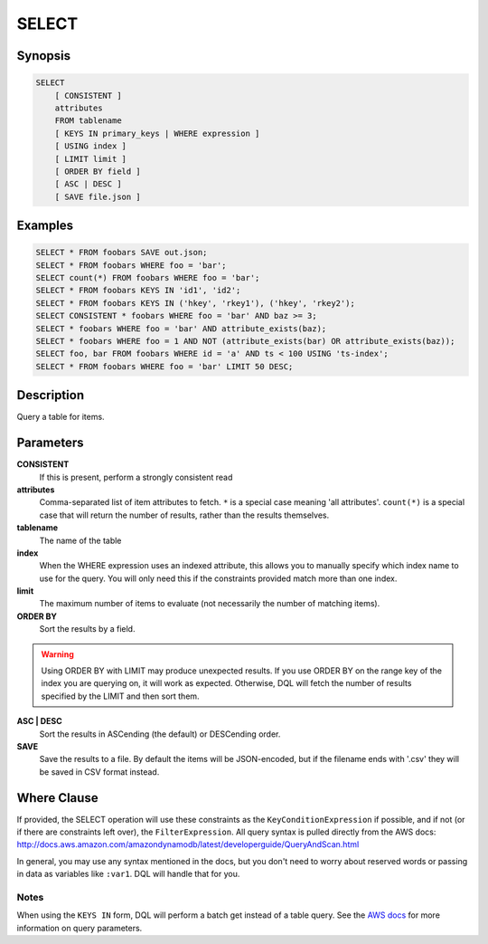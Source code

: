 .. _select:

SELECT
======

Synopsis
--------
.. code-block:: sql

    SELECT
        [ CONSISTENT ]
        attributes
        FROM tablename
        [ KEYS IN primary_keys | WHERE expression ]
        [ USING index ]
        [ LIMIT limit ]
        [ ORDER BY field ]
        [ ASC | DESC ]
        [ SAVE file.json ]

Examples
--------
.. code-block:: sql

    SELECT * FROM foobars SAVE out.json;
    SELECT * FROM foobars WHERE foo = 'bar';
    SELECT count(*) FROM foobars WHERE foo = 'bar';
    SELECT * FROM foobars KEYS IN 'id1', 'id2';
    SELECT * FROM foobars KEYS IN ('hkey', 'rkey1'), ('hkey', 'rkey2');
    SELECT CONSISTENT * foobars WHERE foo = 'bar' AND baz >= 3;
    SELECT * foobars WHERE foo = 'bar' AND attribute_exists(baz);
    SELECT * foobars WHERE foo = 1 AND NOT (attribute_exists(bar) OR attribute_exists(baz));
    SELECT foo, bar FROM foobars WHERE id = 'a' AND ts < 100 USING 'ts-index';
    SELECT * FROM foobars WHERE foo = 'bar' LIMIT 50 DESC;

Description
-----------
Query a table for items.

Parameters
----------
**CONSISTENT**
    If this is present, perform a strongly consistent read

**attributes**
    Comma-separated list of item attributes to fetch. ``*`` is a special case
    meaning 'all attributes'. ``count(*)`` is a special case that will return
    the number of results, rather than the results themselves.

**tablename**
    The name of the table

**index**
    When the WHERE expression uses an indexed attribute, this allows you to
    manually specify which index name to use for the query. You will only need
    this if the constraints provided match more than one index.

**limit**
    The maximum number of items to evaluate (not necessarily the number of
    matching items).

**ORDER BY**
    Sort the results by a field.

.. warning::

    Using ORDER BY with LIMIT may produce unexpected results. If you use ORDER
    BY on the range key of the index you are querying on, it will work as
    expected. Otherwise, DQL will fetch the number of results specified by the
    LIMIT and then sort them.

**ASC | DESC**
    Sort the results in ASCending (the default) or DESCending order.

**SAVE**
    Save the results to a file. By default the items will be JSON-encoded, but
    if the filename ends with '.csv' they will be saved in CSV format instead.

Where Clause
------------
If provided, the SELECT operation will use these constraints as the
``KeyConditionExpression`` if possible, and if not (or if there are constraints
left over), the ``FilterExpression``.  All query syntax is pulled directly from
the AWS docs:
http://docs.aws.amazon.com/amazondynamodb/latest/developerguide/QueryAndScan.html

In general, you may use any syntax mentioned in the docs, but you don't need to
worry about reserved words or passing in data as variables like ``:var1``. DQL
will handle that for you.

Notes
#####
When using the ``KEYS IN`` form, DQL will perform a batch get instead of a
table query. See the `AWS docs
<http://docs.aws.amazon.com/amazondynamodb/latest/APIReference/API_Query.html>`_
for more information on query parameters.
